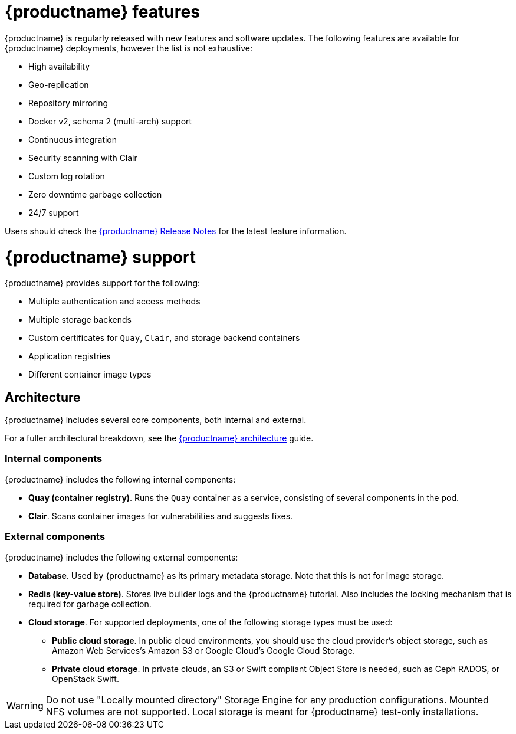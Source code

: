 :_content-type: CONCEPT
[id="poc-overview"]
= {productname} features

{productname} is regularly released with new features and software updates. The following features are available for {productname} deployments, however the list is not exhaustive:

* High availability
* Geo-replication
* Repository mirroring
* Docker v2, schema 2 (multi-arch) support
* Continuous integration
* Security scanning with Clair
* Custom log rotation
* Zero downtime garbage collection
* 24/7 support

Users should check the link:https://access.redhat.com/documentation/en-us/red_hat_quay/{producty}/html-single/red_hat_quay_release_notes/index#doc-wrapper[{productname} Release Notes] for the latest feature information. 

[id="poc-support"]
= {productname} support

{productname} provides support for the following:

* Multiple authentication and access methods
* Multiple storage backends
* Custom certificates for `Quay`, `Clair`, and storage backend containers
* Application registries
* Different container image types

[id="poc-architecture"]
== Architecture

{productname} includes several core components, both internal and external.

For a fuller architectural breakdown, see the link:https://access.redhat.com/documentation/en-us/red_hat_quay/{producty}/html-single/red_hat_quay_architecture/index[{productname} architecture] guide.

[id="poc-internal-components"]
=== Internal components

{productname} includes the following internal components:

* **Quay (container registry)**. Runs the `Quay` container as a service, consisting of several components in the pod.
* **Clair**. Scans container images for vulnerabilities and suggests fixes.

[id="poc-external-components"]
=== External components

{productname} includes the following external components:

* **Database**. Used by {productname} as its primary metadata storage. Note that this is not for image storage.
* **Redis (key-value store)**. Stores live builder logs and the {productname} tutorial. Also includes the locking mechanism that is required for garbage collection.
* **Cloud storage**. For supported deployments, one of the following storage types must be used:
** **Public cloud storage**. In public cloud environments, you should use the cloud provider's object storage, such as Amazon Web Services's Amazon S3 or Google Cloud's Google Cloud Storage.
** **Private cloud storage**. In private clouds, an S3 or Swift compliant Object Store is needed, such as Ceph RADOS, or OpenStack Swift.

[WARNING]
====
Do not use "Locally mounted directory" Storage Engine for any production configurations. Mounted NFS volumes are not supported. Local storage is meant for {productname} test-only installations.
====
